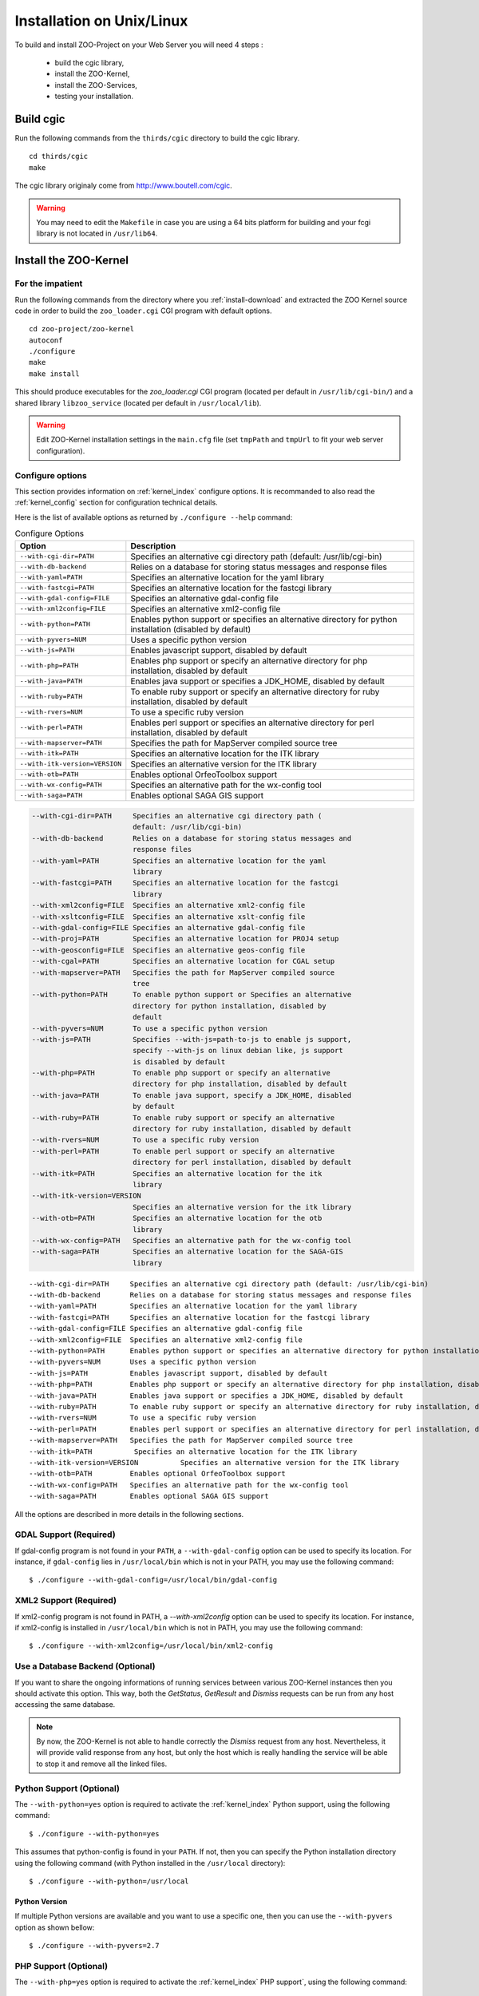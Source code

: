 .. _install-installation:

Installation on Unix/Linux
==========================

To build and install ZOO-Project on your Web Server you will need 4
steps :

 * build the cgic library,
 * install the ZOO-Kernel,
 * install the ZOO-Services,
 * testing your installation.

Build cgic
----------

Run the following commands from the ``thirds/cgic`` directory to build
the cgic library.

::

   cd thirds/cgic
   make

The cgic library originaly come from `http://www.boutell.com/cgic
<http://www.boutell.com/cgic>`_.

.. warning:: 

   You may need to edit the ``Makefile`` in case you are using a 64 bits
   platform for building and your fcgi library is not located in ``/usr/lib64``.

Install the ZOO-Kernel
----------------------


For the impatient
.................

Run the following commands from the directory where you :ref:`install-download` and extracted the ZOO Kernel source code in order to build the ``zoo_loader.cgi`` CGI program with default options.

::

   cd zoo-project/zoo-kernel
   autoconf  
   ./configure
   make
   make install

This should produce executables for the *zoo_loader.cgi* CGI program
(located per default in ``/usr/lib/cgi-bin/``) and a shared library
``libzoo_service``  (located per default in ``/usr/local/lib``).

.. warning:: 

   Edit ZOO-Kernel installation settings in the ``main.cfg`` file (set
   ``tmpPath`` and ``tmpUrl`` to fit your web server configuration).


Configure options
.................

This section provides information on :ref:`kernel_index` configure options. It is recommanded to also read the :ref:`kernel_config` section for configuration technical details.

Here is the list of available options as returned by ``./configure --help`` command:

.. list-table:: Configure Options
   :header-rows: 1

   * - Option
     - Description
   * - ``--with-cgi-dir=PATH``
     - Specifies an alternative cgi directory path (default:
       /usr/lib/cgi-bin)
   * - ``--with-db-backend``
     - Relies on a database for storing status messages and response
       files
   * - ``--with-yaml=PATH``
     - Specifies an alternative location for the yaml library
   * - ``--with-fastcgi=PATH``
     - Specifies an alternative location for the fastcgi library
   * - ``--with-gdal-config=FILE``
     - Specifies an alternative gdal-config file
   * - ``--with-xml2config=FILE``
     - Specifies an alternative xml2-config file
   * - ``--with-python=PATH``
     - Enables python support or specifies an alternative directory
       for python installation (disabled by default)
   * - ``--with-pyvers=NUM``
     - Uses a specific python version
   * - ``--with-js=PATH`` 
     - Enables javascript support, disabled by default
   * - ``--with-php=PATH`` 
     - Enables php support or specify an alternative directory for php
       installation, disabled by default
   * - ``--with-java=PATH``
     - Enables java support or specifies a JDK_HOME, disabled by
       default
   * - ``--with-ruby=PATH``
     - To enable ruby support or specify an alternative directory for
       ruby installation, disabled by default
   * - ``--with-rvers=NUM``
     - To use a specific ruby version
   * - ``--with-perl=PATH``
     - Enables perl support or specifies an alternative directory for
       perl installation, disabled by default
   * - ``--with-mapserver=PATH``
     - Specifies the path for MapServer compiled source tree
   * - ``--with-itk=PATH`` 
     - Specifies an alternative location for the ITK library
   * - ``--with-itk-version=VERSION``
     - Specifies an alternative version for the ITK library 
   * - ``--with-otb=PATH``
     - Enables optional OrfeoToolbox support
   * - ``--with-wx-config=PATH``
     - Specifies an alternative path for the wx-config tool
   * - ``--with-saga=PATH``
     - Enables optional SAGA GIS support 


.. code ::

  --with-cgi-dir=PATH     Specifies an alternative cgi directory path (
                          default: /usr/lib/cgi-bin)
  --with-db-backend       Relies on a database for storing status messages and
                          response files
  --with-yaml=PATH        Specifies an alternative location for the yaml
                          library
  --with-fastcgi=PATH     Specifies an alternative location for the fastcgi
                          library
  --with-xml2config=FILE  Specifies an alternative xml2-config file
  --with-xsltconfig=FILE  Specifies an alternative xslt-config file
  --with-gdal-config=FILE Specifies an alternative gdal-config file
  --with-proj=PATH        Specifies an alternative location for PROJ4 setup
  --with-geosconfig=FILE  Specifies an alternative geos-config file
  --with-cgal=PATH        Specifies an alternative location for CGAL setup
  --with-mapserver=PATH   Specifies the path for MapServer compiled source
                          tree
  --with-python=PATH      To enable python support or Specifies an alternative
                          directory for python installation, disabled by
                          default
  --with-pyvers=NUM       To use a specific python version
  --with-js=PATH          Specifies --with-js=path-to-js to enable js support,
                          specify --with-js on linux debian like, js support
                          is disabled by default
  --with-php=PATH         To enable php support or specify an alternative
                          directory for php installation, disabled by default
  --with-java=PATH        To enable java support, specify a JDK_HOME, disabled
                          by default
  --with-ruby=PATH        To enable ruby support or specify an alternative
                          directory for ruby installation, disabled by default
  --with-rvers=NUM        To use a specific ruby version
  --with-perl=PATH        To enable perl support or specify an alternative
                          directory for perl installation, disabled by default
  --with-itk=PATH         Specifies an alternative location for the itk
                          library
  --with-itk-version=VERSION
                          Specifies an alternative version for the itk library
  --with-otb=PATH         Specifies an alternative location for the otb
                          library
  --with-wx-config=PATH   Specifies an alternative path for the wx-config tool
  --with-saga=PATH        Specifies an alternative location for the SAGA-GIS
                          library




::

  --with-cgi-dir=PATH     Specifies an alternative cgi directory path (default: /usr/lib/cgi-bin)
  --with-db-backend       Relies on a database for storing status messages and response files
  --with-yaml=PATH        Specifies an alternative location for the yaml library
  --with-fastcgi=PATH     Specifies an alternative location for the fastcgi library
  --with-gdal-config=FILE Specifies an alternative gdal-config file
  --with-xml2config=FILE  Specifies an alternative xml2-config file
  --with-python=PATH      Enables python support or specifies an alternative directory for python installation (disabled by default)
  --with-pyvers=NUM       Uses a specific python version
  --with-js=PATH          Enables javascript support, disabled by default
  --with-php=PATH         Enables php support or specify an alternative directory for php installation, disabled by default
  --with-java=PATH        Enables java support or specifies a JDK_HOME, disabled by default
  --with-ruby=PATH        To enable ruby support or specify an alternative directory for ruby installation, disabled by default
  --with-rvers=NUM        To use a specific ruby version
  --with-perl=PATH        Enables perl support or specifies an alternative directory for perl installation, disabled by default
  --with-mapserver=PATH   Specifies the path for MapServer compiled source tree
  --with-itk=PATH          Specifies an alternative location for the ITK library
  --with-itk-version=VERSION          Specifies an alternative version for the ITK library     
  --with-otb=PATH         Enables optional OrfeoToolbox support
  --with-wx-config=PATH   Specifies an alternative path for the wx-config tool
  --with-saga=PATH        Enables optional SAGA GIS support 

All the options are described in more details in the following sections.

GDAL Support (Required) 
........................

If gdal-config program is not found in your ``PATH``, a
``--with-gdal-config`` option can be used to specify its location. For
instance, if ``gdal-config`` lies in ``/usr/local/bin`` which is not in
your PATH, you may use the following command:

::

  $ ./configure --with-gdal-config=/usr/local/bin/gdal-config

XML2 Support (Required) 
........................

If xml2-config program is not found in PATH, a *--with-xml2config* option can be used  to specify its location. For instance, if xml2-config is installed in ``/usr/local/bin`` which is not in PATH, you may use the following command:

::

  $ ./configure --with-xml2config=/usr/local/bin/xml2-config

.. _zoo_install_db_backend:

Use a Database Backend (Optional) 
..................................

If you want to share the ongoing informations of running services
between various ZOO-Kernel instances then you should activate this
option. This way, both the *GetStatus*, *GetResult* and *Dismiss*
requests can be run from any host accessing the same database.

.. note::
    By now, the ZOO-Kernel is not able to handle correctly the
    *Dismiss* request from any host. Nevertheless, it will provide
    valid response from any host, but only the host which is really
    handling the service will be able to stop it and remove all the
    linked files.



Python Support (Optional) 
..............................................

The ``--with-python=yes`` option is required to activate the :ref:`kernel_index` Python support, using the following command:

::

  $ ./configure --with-python=yes

This assumes that python-config is found in your ``PATH``. If not,
then you can specify the Python installation directory using the
following command (with Python installed in the ``/usr/local``
directory):

::

  $ ./configure --with-python=/usr/local


Python Version
**************

If multiple Python versions are available and you want to use a
specific one, then you can use the ``--with-pyvers`` option as shown
bellow:

::

  $ ./configure --with-pyvers=2.7


PHP Support (Optional) 
..............................................

The ``--with-php=yes`` option is required to activate the
:ref:`kernel_index` PHP support`, using the following command:

::

  $ ./configure --with-php=yes

This assumes that ``php-config`` can be found in the ``<PATH>/bin``
directory . So, supposing the your ``php-config`` can be found in
``/usr/local/bin``, then use the following command:

::

  $ ./configure --with-php=/usr/local

.. warning::
    ZOO-Kernel optional PHP support requires a local PHP Embedded installation. Read more `here <http://zoo-project.org/trac/wiki/ZooKernel/Embed/PHP>`__.


Perl Support (Optional) 
..............................................

The ``--with-perl=yes`` option can be used for activating the
ZOO-Kernel Perl support, as follow:

::

  $ ./configure --with-perl=yes

This assumes that perl is found in your PATH. For instance, if Perl is
installed in ``/usr/local`` and ``/usr/local/bin`` is not found in
your ``PATH``, then the following command can be used (this assumes
that ``/usr/local/bin/perl`` exists):

::

  $ ./configure --with-perl=/usr/local


Java Support (Optional) 
..............................................

In order to activate the Java support for ZOO-Kernel, the
`--with-java` configure option must be specified and sets the
installation path of your Java SDK. For instance,  if Java SDK is
installed in the ``/usr/lib/jvm/java-6-sun-1.6.0.22/`` directory,
then the following command can be used:

::

  $ ./configure --with-java=/usr/lib/jvm/java-6-sun-1.6.0.22/

This assumes that the ``include/linux`` and ``jre/lib/i386/client/``
subdirectories exist in ``/usr/lib/jvm/java-6-sun-1.6.0.22/``, and
that the ``include/linux`` directory contains the ``jni.h`` headers file
and that the ``jre/lib/i386/client/`` directory contains the ``libjvm.so``
file.


.. note:: 
   With Mac OS X you only have to set *macos* as the value for the
   ``--with-java`` option to activate Java support. For example:

   ::

     $ ./configure --with-java=macos

.. _js-support:

JavaScript Support (Optional) 
..............................................

In order to activate the JavaScript support for ZOO-Kernel,
the ``--with-js=yes`` configure option must be specified. If you are using
a "Debian-like" GNU/Linux distribution then  dpkg will be used to
detect if the required packages are installed and you don't have to
specify anything here. The following command is only needed (assuming
that js_api.h and libmozjs.so are found in default directories):


::

  $ ./configure --with-js=yes

If you want to use a custom installation of `SpiderMonkey
<https://developer.mozilla.org/en/SpiderMonkey>`__ , or if you are not
using a Debian packaging  system, then you'll have to specify the
directory where it is installed. For  instance, if SpiderMonkey is in
``/usr/local/``, then the following command must be used:

::

  $ ./configure --with-js=/usr/local


MapServer Support (Optional) 
..............................................


In order to activate the WMS, WFS and WCS output support using
MapServer, the ``--with-mapserver`` option must be used. The path to
``mapserver-config`` which is located in the source code of MapServer
must also be set, using the following command:

::

  $ ./configure --with-mapserver=/path/to/your/mapserver_config/


Read more about the :ref:`kernel-mapserver`.


Orfeo Toolbox Support (Optional) 
.....................................................

In order to activate the optional Orfeo Toolbox support, the
``--with-otb`` option must be used, using the following command:

::

  $ ./configure --with-otb=/path/to/your/otb/


Read more about the :ref:`kernel-orfeotoolbox`.

.. warning::
    To build the Orfeo Toolbox support you will require ITK, the
    default version of ITK is 4.5, in case you use another version,
    please make sure to use the ``--with-itk-version`` to specificy
    what is the version available on your system.

SAGA GIS Support (Optional) 
.....................................................


In order to activate the optional SAGA GIS support, the *--with-saga* option must be used, using the following command:

::

  $ ./configure --with-saga=/path/to/your/saga/


Read more about the :ref:`kernel-sagagis`.

.. warning::
    In case wx-config is not in your ``PATH`` please, make sure to use
    the ``--with-wx-config``  to specify its location.

Install ZOO-Services
--------------------

.. warning::
    We present here a global installation procedure for basics
    ZOO-Services, for details about automatic installation of services
    provided by :ref:`kernel-orfeotoolbox` or :ref:`kernel-sagagis`,
    please refer to there specific documentations.

Depending on the programming language used to implement the
ZOO-Services you want to install, you will need to build a
Services Provider. In the case of *C* and *Fotran*, you would create a
shared library exporting the functions corresponding to all the
ZOO-Services provided by this Services Provider. In case of *Java*,
you will need to build a Java Class. In any other programming
language, you should simply have to install the ServiceProvider and
the zcfg files.

If building a Shared library or a Java class is required, then you
should find a ``Makefile`` in the service directory which is
responsible to help you build this Services Provider. So you should
simply run the `make` command from the Service directory to generate
the required file.

Then you simply need to copy the content of the ``cgi-env`` directory
in ``cgi-bin``.

To install the ``ogr/base-vect-ops`` Services Provider, supposing that
your ``cgi-bin`` directory is ``/usr/local/lib`` use the following
commands:

.. code::

    cd zoo-project/zoo-services/ogr/base-vect-ops
    make
    cp cgi-env/*.* /usr/lib/cgi-bin

.. note::
    You may also run ``make install`` directly after ``make``.


To install the hello-py Services Provider, use the following commands:

.. code::

    cd zoo-project/zoo-services/hello-py/
    cp cgi-env/* /usr/lib/cgi-bin


Testing your installation
-------------------------

To test your installation yous should first be able to run the
following command from the ``cgi-bin`` directory:

.. code::

    ./zoo_loader.cgi "request=GetCapabilities&service=WPS"


